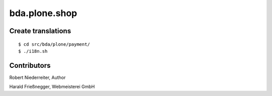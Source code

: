 bda.plone.shop
##############


Create translations
===================

::

    $ cd src/bda/plone/payment/
    $ ./i18n.sh


Contributors
============


Robert Niederreiter, Author

Harald Frießnegger, Webmeisterei GmbH
